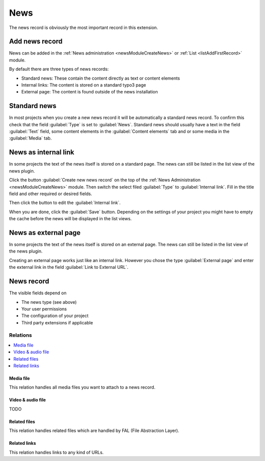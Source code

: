 .. _recordNews:

====
News
====

The news record is obviously the most important record in this extension.


Add news record
===============

News can be added in the :ref:`News administration <newsModuleCreateNews>`
or :ref:`List <listAddFirstRecord>` module.

By default there are three types of news records:

*  Standard news: These contain the content directly as text or content
   elements
*  Internal links: The content is stored on a standard typo3 page
*  External page: The content is found outside of the news installation

Standard news
=============

In most projects when you create a new news record it will be automatically
a standard news record. To confirm this check that the field :guilabel:`Type`
is set to :guilabel:`News`. Standard news should usually have a text
in the field :guilabel:`Text` field, some content elements in the
:guilabel:`Content elements` tab and or some media in the :guilabel:`Media`
tab.

News as internal link
=====================

In some projects the text of the news itself is stored on a standard page. The
news can still be listed in the list view of the news plugin.

Click the button :guilabel:`Create new news record` on the top of the
:ref:`News Administration <newsModuleCreateNews>` module. Then switch the select filed
:guilabel:`Type` to :guilabel:`Internal link`. Fill in the title field and
other required or desired fields.

Then click the button to edit the :guilabel:`Internal link`.

When you are done, click the :guilabel:`Save` button. Depending on the settings
of your project you might have to empty the cache
before the news will be displayed in the list views.


News as external page
=====================

In some projects the text of the news itself is stored on an external page. The
news can still be listed in the list view of the news plugin.

Creating an external page works just like an internal link. However you chose
the type :guilabel:`External page` and enter the external link in the field
:guilabel:`Link to External URL`.

.. contents::
     :local:
     :depth: 2

News record
===========

The visible fields depend on

*  The news type (see above)
*  Your user permissions
*  The configuration of your project
*  Third party extensions if applicable

.. t3-field-list-table::
 :header-rows: 1

 - :Field:
         Field:
   :Description:
         Description:
 - :Field:
         Header
   :Description:
         Required! Title of a news record
 - :Field:
         Top news
   :Description:
         News records can be marked as top news if it is an important one. This field can be used for filtering and ordering.
 - :Field:
         Type
   :Description:
         A news record can belong to one of the following types:

         - "News": Default news record
         - "Internal Page": The news record is linked to a regular page.
         - "External Page": The news record is linked to an external URL.

         Some fields are only available for a special type.
 - :Field:
         Teaser
   :Description:
         A teaser text which is shown in the list view and explains the content
         of the news record in some sentences. Depending on the configuration
         it is possible that not complete text is shown in the frontend but
         just a part of it.
 - :Field:
         Author name
   :Description:
         Name of the author
 - :Field:
         Author email
   :Description:
         Email address of the author
 - :Field:
         Date & Time
   :Description:
         Date of the news record
 - :Field:
         Archive
   :Description:
         Depending on the configuration this date is used to define if the
         record is still shown. It is e.g. possible to show only records with
         an archive date in the past or in the future.
 - :Field:
         Text
   :Description:
         Main content of the news record.
 - :Field:
         Rich text editor disable
   :Description:
         If set, the RTE is disabled and the field "Text" is shown as plain textarea.
 - :Field:
         Content elements
   :Description:
         Add content elements to a news records. This field can be
         hidden by disabling the setting in :ref:`extensionConfiguration`.
 - :Field:
         Link to this Page
   :Description:
         Link to a regular page. This field is only shown with the type
         "Internal Page".
 - :Field:
         Link to External URL
   :Description:
         Link to an external url. This field is only shown with the type
         "External Page".
 - :Field:
         Categories
   :Description:
         Selection of categories the news record belongs to.
 - :Field:
         Tags
   :Description:
         Add tags to the news record. Use the suggest wizard to search for existing tags and to insert new tags.
         The pid can be set in the Extension Configuration :ref:`extensionConfigurationTagPid` or in :ref:`TsConfig <tsconfigTagPid>`.
 - :Field:
         Related News
   :Description:
         Define news records which are related to the current one.
 - :Field:
         Keywords
   :Description:
         Set keywords of this news record, separated with a comma (',')
 - :Field:
         Description
   :Description:
         Define an additional description
 - :Field:
         Alternative title
   :Description:
         If used, this field is used instead of the default tile.
 - :Field:
         Speaking URL path segment
   :Description:
         This field can be used for various scenarios, e.g. in your realurl configuration to set up the URL to the news record.


Relations
^^^^^^^^^

..  contents::
    :local:
    :depth: 2


Media file
""""""""""
This relation handles all media files you want to attach to a news record.

.. t3-field-list-table::
 :header-rows: 1

 - :Field:
         Field:
   :Description:
         Description:
 - :Field:
         Show in list views
   :Description:
         If set, this media element will be rendered in the list view (or where it is desired by changing the templates).
 - :Field:
         Title
   :Description:
         Additional title
 - :Field:
         Alternative Title
   :Description:
         The alternative title is e.g. used for the alt attribute of images
 - :Field:
         Link
   :Description:
         Additional link
 - :Field:
         Caption
   :Description:
         Caption


Video & audio file
""""""""""""""""""
TODO

Related files
"""""""""""""
This relation handles related files which are handled by FAL (File Abstraction Layer).

.. t3-field-list-table::
 :header-rows: 1

 - :Field:
         Field:
   :Description:
         Description:
 - :Field:
         Title
   :Description:
         Additional title
 - :Field:
         Description
   :Description:
         Additional description



Related links
"""""""""""""
This relation handles links to any kind of URLs.

.. t3-field-list-table::
 :header-rows: 1

 - :Field:
         Field:
   :Description:
         Description:
 - :Field:
         URL
   :Description:
         Required! URL can be a page id, email address, external URL, ...
 - :Field:
         Title
   :Description:
         Additional title
 - :Field:
         Description
   :Description:
         Additional description
